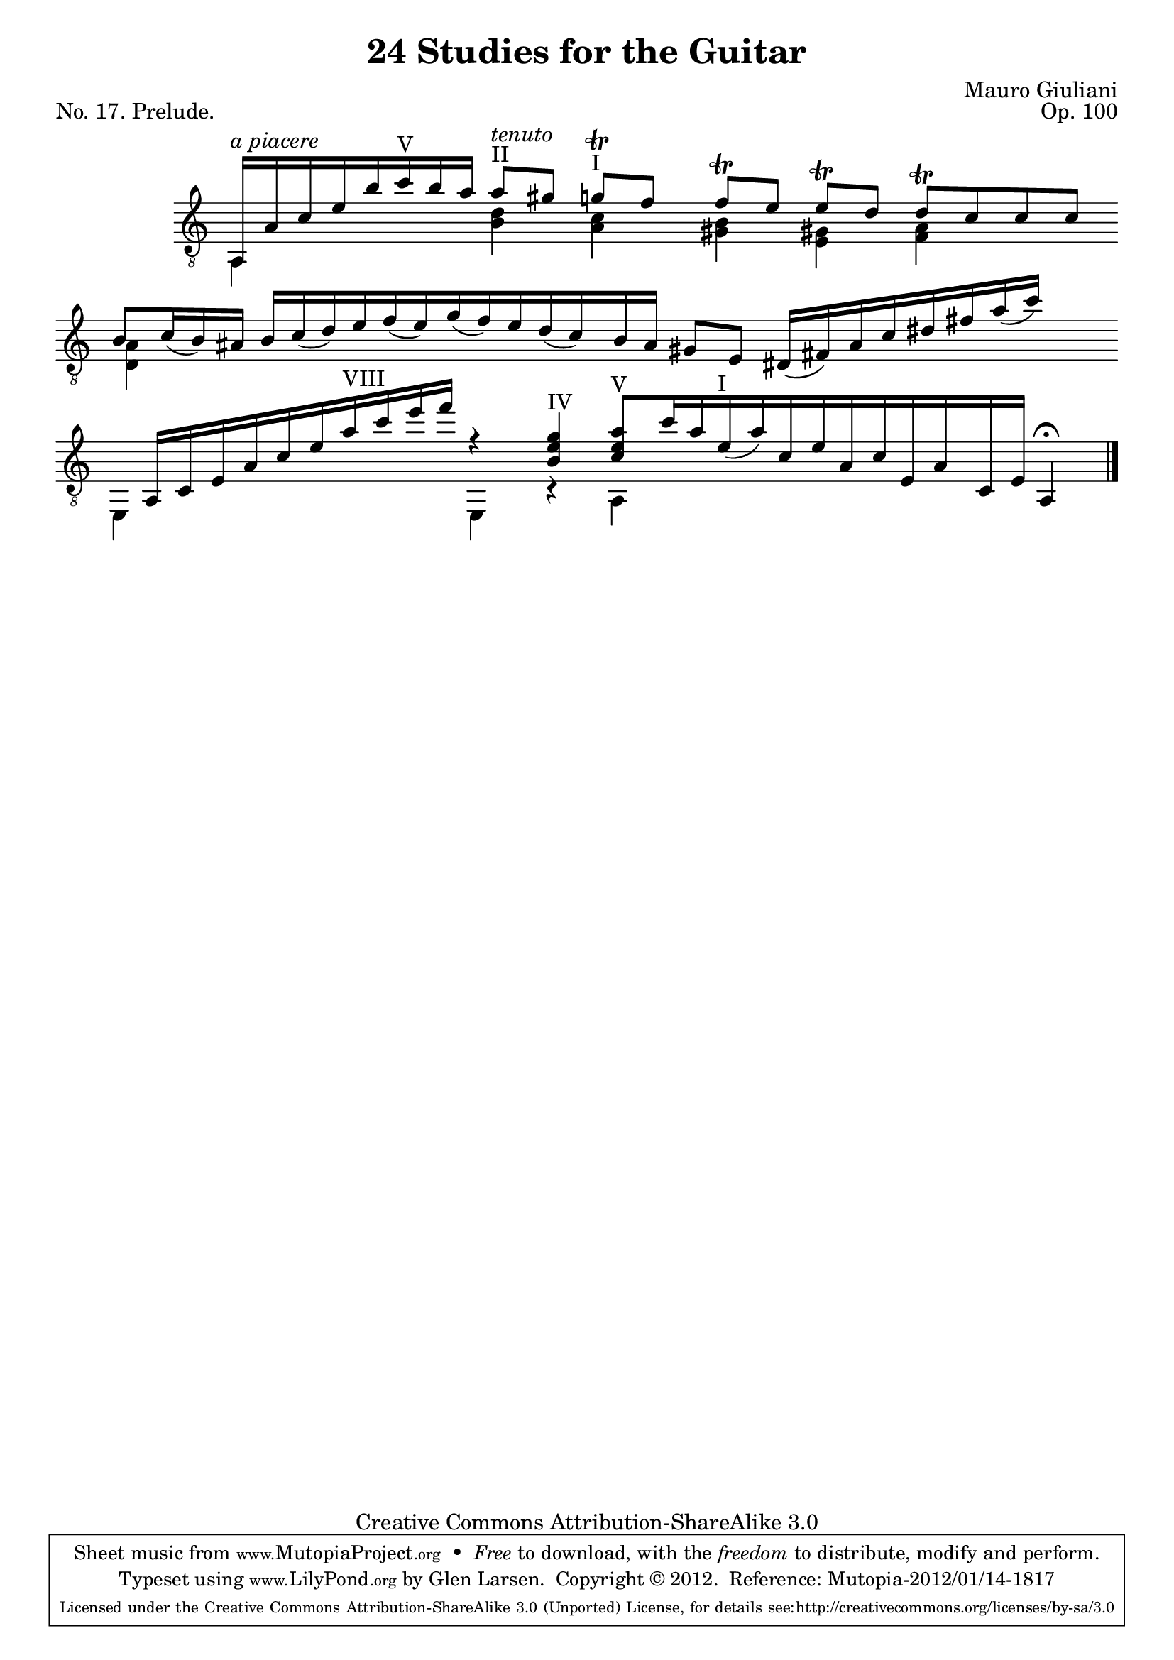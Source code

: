 \version "2.14.2"

\header {
  title = "24 Studies for the Guitar"
  mutopiatitle = "24 Studies for the Guitar, No. 17"
  source = "Statens musikbibliotek - The Music Library of Sweden"
  composer = "Mauro Giuliani"
  opus = "Op. 100"
  piece = "No. 17. Prelude."
  mutopiacomposer = "GiulianiM"
  mutopiainstrument = "Guitar"
  style = "Classical"
  copyright = "Creative Commons Attribution-ShareAlike 3.0"
  maintainer = "Glen Larsen"
  maintainerEmail = "glenl at glx.com"
 footer = "Mutopia-2012/01/14-1817"
 tagline = \markup { \override #'(box-padding . 1.0) \override #'(baseline-skip . 2.7) \box \center-column { \small \line { Sheet music from \with-url #"http://www.MutopiaProject.org" \line { \teeny www. \hspace #-0.5 MutopiaProject \hspace #-0.5 \teeny .org \hspace #0.5 } • \hspace #0.5 \italic Free to download, with the \italic freedom to distribute, modify and perform. } \line { \small \line { Typeset using \with-url #"http://www.LilyPond.org" \line { \teeny www. \hspace #-0.5 LilyPond \hspace #-0.5 \teeny .org } by \maintainer \hspace #-0.6 . \hspace #0.5 Copyright © 2012. \hspace #0.5 Reference: \footer } } \line { \teeny \line { Licensed under the Creative Commons Attribution-ShareAlike 3.0 (Unported) License, for details see: \hspace #-0.5 \with-url #"http://creativecommons.org/licenses/by-sa/3.0" http://creativecommons.org/licenses/by-sa/3.0 } } } }
}

% As a prelude, Giuliani chose to write without bar lines or a time
% signature, allowing the musician to play 'a piacere' or 'at your
% pleasure.'  There is a closing bar line so the bar engraver is not
% removed, the bars are simply made invisible until the end.

\layout {
  indent = 60\pt
  short-indent = 0\pt
  ragged-last-bottom = ##t
  \context {
    \Staff
      \remove Time_signature_engraver
  }
  \context {
    \Score
    \remove Bar_number_engraver
  }
}

%mbreak = \break
mbreak = {}

posI = \markup{"I"}
posII = \markup{"II"}
posIII = \markup{"III"}
posIV = \markup{"IV"}
posV = \markup{"V"}
posVI = \markup{"VI"}
posVII = \markup{"VII"}
posVIII = \markup{"VIII"}

global = {
  \time 4/4
  \key c \major
  \override Staff.BarLine #'transparent = ##t
}

upperVoice = \relative c {
  \voiceOne
  \slurDown
  a16^\markup{\italic "a piacere"} [ a' c e b' c^\posV b a]
  a8^\posII [ ^\markup{\italic tenuto} gis8]
  g8^\posI [ \trill f] |
  f^\trill[ e] e^\trill[ d] d^\trill[ c c c] |
  \mbreak
  b8[ c16( b) ais] b[ c( d) e f( e) g( f) e d( c) |
  b16 a] gis8[ e] dis16([ fis) a c dis fis a( c) ] s8 |
  \mbreak
  s8 a,,16[ c e a c e a^\posVIII c e f] r4 |
  <b,, e g>4^\posIV <c e a>8[^\posV c'16 a e(^\posI a) c, e a, c e, a c, e] a,4^\fermata
  \override Staff.BarLine #'transparent = ##f \bar "|."
}

lowerVoice = \relative c {
  \voiceTwo
  a4 s4 <b' d>4 <a c> |
  <gis b>4 <e gis!> <f a> s4 |
  <d a'>4 s4*3 |
  s4*4 |
  e,4 s4 s4 e4 |
  r4 a4 s2
}

\score {
  <<
    \new Staff = "Guitar"
    <<
      \set Staff.midiInstrument = #"acoustic guitar (nylon)"
      \mergeDifferentlyHeadedOn
      \mergeDifferentlyDottedOn
      \clef "treble_8"
      \global
      \context Voice = "upperVoice" \upperVoice
      \context Voice = "lowerVoice" \lowerVoice
    >>
%{
    \new TabStaff = "guitar tab"
    <<
      \clef moderntab
      \global
      \context TabVoice = "upperVoice" \upperVoice
      \context TabVoice = "lowerVoice" \lowerVoice
    >>
%}
  >>
  \layout {}
  \midi {
    \context {
      \Score
      tempoWholesPerMinute = #(ly:make-moment 100 4)
    }
  }
}
